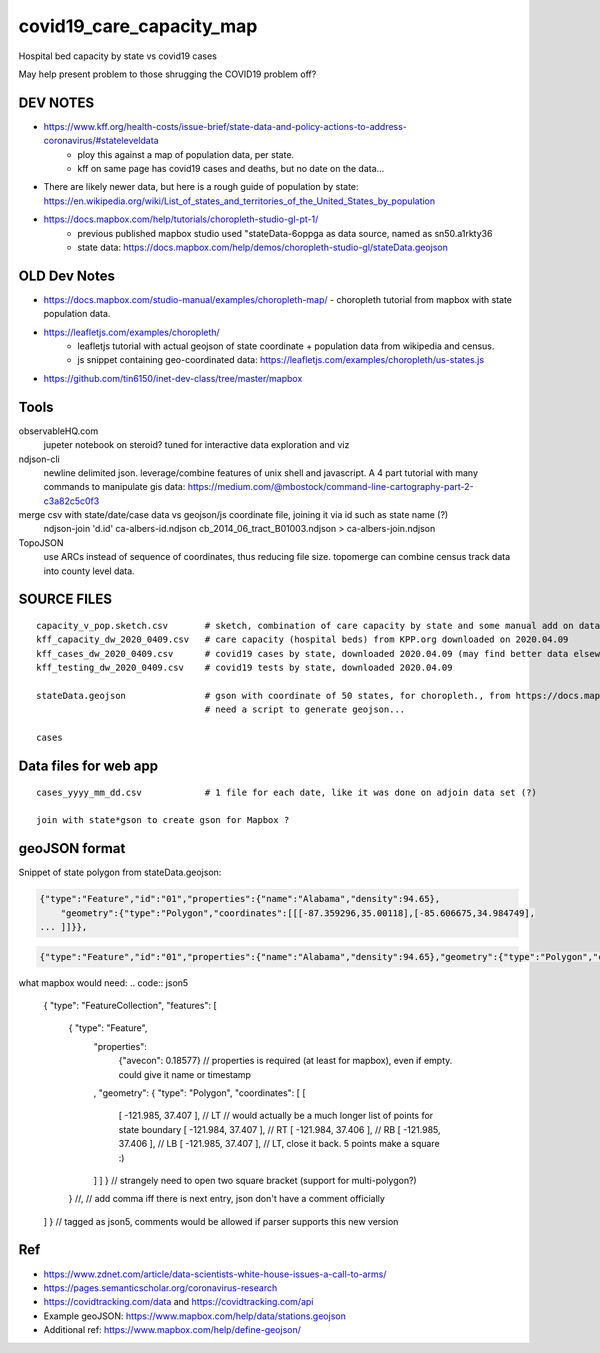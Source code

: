 covid19_care_capacity_map
~~~~~~~~~~~~~~~~~~~~~~~~~

Hospital bed capacity by state vs covid19 cases

May help present problem to those shrugging the COVID19 problem off?




DEV NOTES
=========


* https://www.kff.org/health-costs/issue-brief/state-data-and-policy-actions-to-address-coronavirus/#stateleveldata
    - ploy this against a map of population data, per state.
    - kff on same page has covid19 cases and deaths, but no date on the data…

	
* There are likely newer data, but here is a rough guide of population by state: \
  https://en.wikipedia.org/wiki/List_of_states_and_territories_of_the_United_States_by_population
		
		
* https://docs.mapbox.com/help/tutorials/choropleth-studio-gl-pt-1/
    - previous published mapbox studio used "stateData-6oppga as data source, named as sn50.a1rkty36 
    - state data: https://docs.mapbox.com/help/demos/choropleth-studio-gl/stateData.geojson




OLD Dev Notes
=============

  
* https://docs.mapbox.com/studio-manual/examples/choropleth-map/
  - choropleth tutorial from mapbox with state population data.

* https://leafletjs.com/examples/choropleth/
   - leafletjs tutorial with actual geojson of state coordinate + population data from wikipedia and census. 
   - js snippet containing geo-coordinated data: https://leafletjs.com/examples/choropleth/us-states.js
  

* https://github.com/tin6150/inet-dev-class/tree/master/mapbox


Tools
=====

observableHQ.com
    jupeter notebook on steroid? tuned for interactive data exploration and viz

ndjson-cli
    newline delimited json.  leverage/combine features of unix shell and javascript.   \
    A 4 part tutorial with many commands to manipulate gis data:
    https://medium.com/@mbostock/command-line-cartography-part-2-c3a82c5c0f3

merge csv with state/date/case data vs geojson/js coordinate file, joining it via id such as state name (?) 
    ndjson-join 'd.id' ca-albers-id.ndjson  cb_2014_06_tract_B01003.ndjson > ca-albers-join.ndjson
		
TopoJSON 
    use ARCs instead of sequence of coordinates, thus reducing file size. \
    topomerge can combine census track data into county level data.

SOURCE FILES
============

::

	capacity_v_pop.sketch.csv 	# sketch, combination of care capacity by state and some manual add on data for state population and number of cases
	kff_capacity_dw_2020_0409.csv	# care capacity (hospital beds) from KPP.org downloaded on 2020.04.09
	kff_cases_dw_2020_0409.csv	# covid19 cases by state, downloaded 2020.04.09 (may find better data elsewhere?)
	kff_testing_dw_2020_0409.csv	# covid19 tests by state, downloaded 2020.04.09 

	stateData.geojson		# gson with coordinate of 50 states, for choropleth., from https://docs.mapbox.com/help/tutorials/choropleth-studio-gl-pt-1
					# need a script to generate geojson...

	cases

Data files for web app
======================

::

	cases_yyyy_mm_dd.csv		# 1 file for each date, like it was done on adjoin data set (?)
	
	join with state*gson to create gson for Mapbox ?



geoJSON format
==============

Snippet of state polygon from stateData.geojson:

.. code:: geojson

	{"type":"Feature","id":"01","properties":{"name":"Alabama","density":94.65},
	    "geometry":{"type":"Polygon","coordinates":[[[-87.359296,35.00118],[-85.606675,34.984749],
	... ]]}},

.. code:: geojson

	{"type":"Feature","id":"01","properties":{"name":"Alabama","density":94.65},"geometry":{"type":"Polygon","coordinates":[[[-87.359296,35.00118],[-85.606675,34.984749],[-85.431413,34.124869],[-85.184951,32.859696],[-85.069935,32.580372],[-84.960397,32.421541],[-85.004212,32.322956],[-84.889196,32.262709],[-85.058981,32.13674],[-85.053504,32.01077],[-85.141136,31.840985],[-85.042551,31.539753],[-85.113751,31.27686],[-85.004212,31.003013],[-85.497137,30.997536],[-87.600282,30.997536],[-87.633143,30.86609],[-87.408589,30.674397],[-87.446927,30.510088],[-87.37025,30.427934],[-87.518128,30.280057],[-87.655051,30.247195],[-87.90699,30.411504],[-87.934375,30.657966],[-88.011052,30.685351],[-88.10416,30.499135],[-88.137022,30.318396],[-88.394438,30.367688],[-88.471115,31.895754],[-88.241084,33.796253],[-88.098683,34.891641],[-88.202745,34.995703],[-87.359296,35.00118]]]}},



what mapbox would need:
.. code:: json5 

        { "type": "FeatureCollection", "features": [

            { "type":       "Feature",
              "properties":
                   {"avecon": 0.18577}
                   // properties is required (at least for mapbox), even if empty.  could give it name or timestamp
              ,
              "geometry": { "type": "Polygon", "coordinates": [ [
                      [ -121.985, 37.407 ],     // LT // would actually be a much longer list of points for state boundary
                      [ -121.984, 37.407 ],     // RT
                      [ -121.984, 37.406 ],     // RB
                      [ -121.985, 37.406 ],     // LB
                      [ -121.985, 37.407 ],     // LT, close it back.  5 points make a square :)
              ] ] }  // strangely need to open two square bracket (support for multi-polygon?)
            }
            //,   // add comma iff there is next entry, json don't have a comment officially

        ] } // tagged as json5, comments would be allowed if parser supports this new version





Ref
===

* https://www.zdnet.com/article/data-scientists-white-house-issues-a-call-to-arms/
* https://pages.semanticscholar.org/coronavirus-research
* https://covidtracking.com/data  and  https://covidtracking.com/api
 
* Example geoJSON: https://www.mapbox.com/help/data/stations.geojson
* Additional ref: https://www.mapbox.com/help/define-geojson/


.. # use 8-space tab as that's how github render the rst
.. # vim: shiftwidth=8 tabstop=8 noexpandtab paste 
